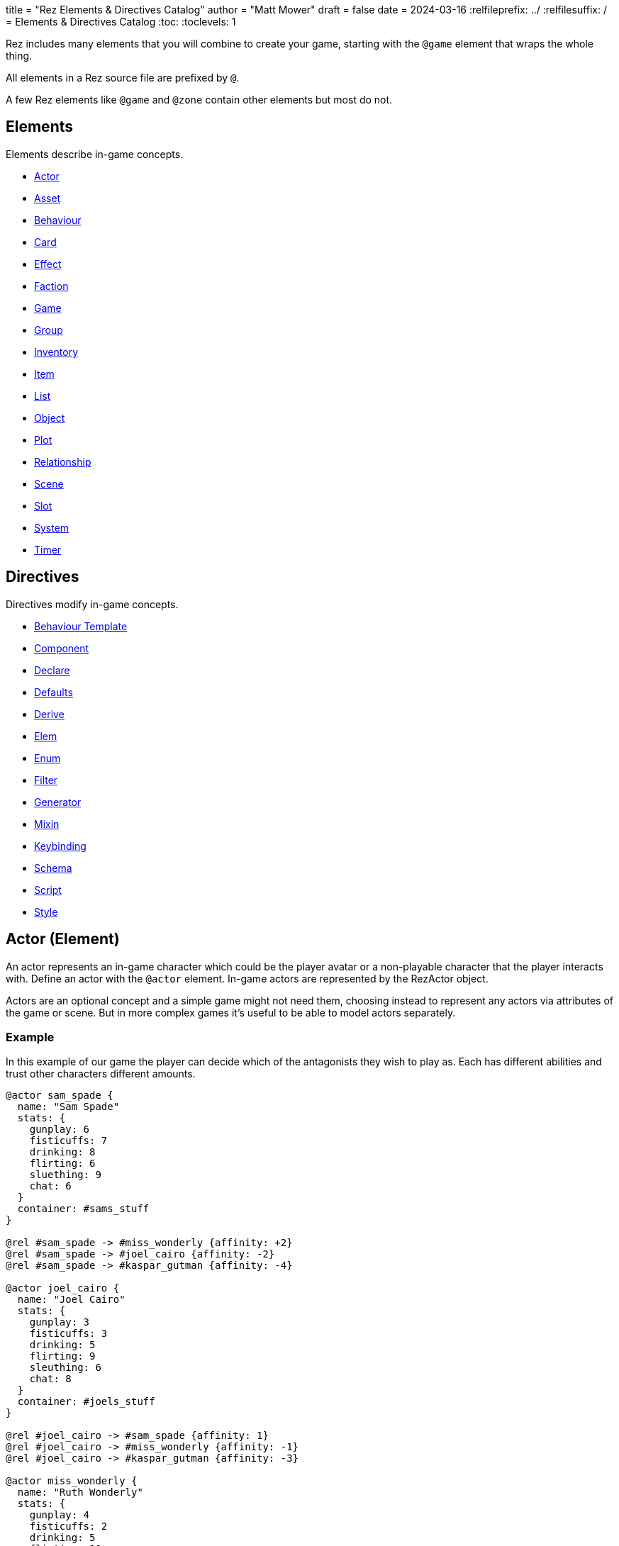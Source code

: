 +++
title = "Rez Elements & Directives Catalog"
author = "Matt Mower"
draft = false
date = 2024-03-16
+++
:relfileprefix: ../
:relfilesuffix: /
= Elements & Directives Catalog
:toc:
:toclevels: 1

Rez includes many elements that you will combine to create your game, starting
with the `@game` element that wraps the whole thing.

All elements in a Rez source file are prefixed by `@`.

A few Rez elements like `@game` and `@zone` contain other elements but most do
not.

== Elements

Elements describe in-game concepts.

* <<Actor (Element), Actor>>
* <<Asset (Element), Asset>>
* <<Behaviour (Element), Behaviour>>
* <<Card (Element), Card>>
* <<Effect (Element), Effect>>
* <<Faction (Element), Faction>>
* <<Game (Element), Game>>
* <<Group (Element), Group>>
* <<Inventory (Element), Inventory>>
* <<Item (Alias), Item>>
* <<List (Element), List>>
* <<Object (Element), Object>>
* <<Plot (Element), Plot>>
* <<Relationship (Element), Relationship>>
* <<Scene (Element), Scene>>
* <<Slot (Element), Slot>>
* <<System (Element), System>>
* <<Timer (Element), Timer>>

== Directives

Directives modify in-game concepts.

* <<Behaviour Template (Directive), Behaviour Template>>
* <<Component (Directive), Component>>
* <<Declare (Directive), Declare>>
* <<Defaults (Directive), Defaults>>
* <<Derive (Directive), Derive>>
* <<Elem (Directive), Elem>>
* <<Enum (Directive), Enum>>
* <<Filter (Directive), Filter>>
* <<Generator (Directive), Generator>>
* <<Mixin (Directive), Mixin>>
* <<Keybinding (Directive), Keybinding>>
* <<Schema (Directive), Schema>>
* <<Script (Directive), Script>>
* <<Style (Directive), Style>>

== Actor (Element)

An actor represents an in-game character which could be the player avatar or a non-playable character that the player interacts with. Define an actor with the `@actor` element. In-game actors are represented by the RezActor object.

Actors are an optional concept and a simple game might not need them, choosing instead to represent any actors via attributes of the game or scene. But in more complex games it's useful to be able to model actors separately.

=== Example

In this example of our game the player can decide which of the antagonists they wish to play as. Each has different abilities and trust other characters different amounts.

....
@actor sam_spade {
  name: "Sam Spade"
  stats: {
    gunplay: 6
    fisticuffs: 7
    drinking: 8
    flirting: 6
    sluething: 9
    chat: 6
  }
  container: #sams_stuff
}

@rel #sam_spade -> #miss_wonderly {affinity: +2}
@rel #sam_spade -> #joel_cairo {affinity: -2}
@rel #sam_spade -> #kaspar_gutman {affinity: -4}

@actor joel_cairo {
  name: "Joel Cairo"
  stats: {
    gunplay: 3
    fisticuffs: 3
    drinking: 5
    flirting: 9
    sleuthing: 6
    chat: 8
  }
  container: #joels_stuff
}

@rel #joel_cairo -> #sam_spade {affinity: 1}
@rel #joel_cairo -> #miss_wonderly {affinity: -1}
@rel #joel_cairo -> #kaspar_gutman {affinity: -3}

@actor miss_wonderly {
  name: "Ruth Wonderly"
  stats: {
    gunplay: 4
    fisticuffs: 2
    drinking: 5
    flirting: 10
    sleuthing: 4
    chat: 9
  }
  container: #ruths_stuff
}

@rel #miss_wonderly -> #sam_spade {affinity: 4}
@rel #miss_wonderly -> #joel_cairo {affinity: 1}
@rel #miss_wonderly -> #kaspar_gutman {affinity: -2}

@actor kaspar_gutman {
  name: "Kaspar Gutman"
  stats: {
    gunplay: 1,
    fisticuffs: 3,
    drinking: 9,
    flirting: 2,
    sleuthing: 7,
    chat: 9
  }
  container: #kaspar_stuff
}

@rel #kaspar_gutman -> #sam_spade {affinity: 2}
@rel #kaspar_gutman -> #miss_wonderly {affinity: -2}
@rel #kaspar_gutman -> #joel_cairo {affinity: 1}
....

By using a set of `@actor`s we can keep things separate and easier to understand and use the built-in `@rel` directive to create relationships between the actors.

=== Required Attributes
=== Optional Attributes
[cols="2,1,4"]
|===
|`tags`
|Set
|a set of keyword tags

|`container`
|Element Ref
|id of the inventory that represents items carried by this actor
|===

=== Event Handlers

==== on_accept_item

....
on_accept_item(actor, event) => {...}
....

The `event` argument is a map in the form:

....
{
  decision: <decision_obj>,
  inventory_id: <id>,
  slot_id: <id>,
  item_id: <id>
}
....

This is a script that can be called to check whether an item can be placed into an inventory slot of a container that they are owner of (See also: inventory#owner)

....
on_accept_item: (actor, event) => {
  event.decision.no(actor.name + " doesn't want to be burdened by worldly
  goods.");
}
....

==== on_init

....
on_init: (actor, event = {}) => {...}
....

This script will be called during game initialization and before the game has
started.

==== on_enter

....
on_enter: (actor, event) => {...}
....

The `event` argument is a map

....
{
  location_id: <id>
}
....

This callback will be received when the actor is moved to a new location and is
passed the id of the location to which the actor has moved.

==== on_leave

....
on_leave: (actor, event) => {...}
....

The `event` argument is a map

....
{
  location_id: <id>
}
....

This callback will be received when the actor has left a location and is passed the id of the location which has been vacated.

==== on_turn

....
on_turn: (actor, event = {}) => {...}
....

If the game turn mechanism is being used this callback will be received on each game turn. This is intended for simple cases and if you need to coordinate behaviours across multiple elements it may be better to use a system instead.

== Asset (Element)

An `@asset` element refers to a file on disk, typically an image, audio, or video file, that will be presented in game.

Rez automatically copies asset files into the game distribution folder when the game is compiled and manages pathing so that assets can be referred to in game without worrying about filenames and paths.

Assets can be collected into groups (using <<Group, `@group`>>) dynamically choose from among related assets.

=== Example

....
@asset hat_01 {
  file_name: "hat_01.png"
  tags: #{:hat}
}
....

This defines an asset that will be copied into the game when built and which can be referred to in-game by it's id.

Rez will ensure that all assets are available during compilation.

Assets are the key to using asset groups that can be used for showing different but randomised media.

=== Required Attributes
[cols="2,1,4"]
|===
|`file_name`
|String
|name of the asset file in the assets folder
|===

=== Optional Attributes
=== Event Handlers

==== on_init

....
on_init: (asset, event = {}) => {...}
....

This script will be called during game initialization and before the game has started.

== Behaviour (Element)

Behaviours are elements that describe components of a behaviour tree. There are four types of behaviour:

* condition — these test some property of the game world
* action — these modify the game world
* composite — these act on a group of 'child' behaviours
* decorators — these modify other behaviours

While the difference between conditions and actions are fairly intuitive, the difference between composites and decorators is more subtle. Composites are about coordinating between a series of other behaviours, while a decorator typically modifies the results of another behaviour.

For example the `$sequence` core behaviour executes its children in turn and succeeds or fails based on them, while the `$invert` core behaviour turns its childs succees into failure (or vice verca).

When a behaviour is executed it either succeeds or fails.

As we have seen from the examples above, a composite behaviour usually succeeds or fails based on the success or failure of its children. A decorator typically modifies the success or failure of another behaviour. Conditional behaviours succeed or fail based on a test and action behaviours succeed based on whether their implied action is successful.

From these four simple concepts some very powerful behaviours can be built.

Rez defines a number of 'core' behaviours. By convention these have `$` prefix to their id to separate them from author written behaviours. The core behaviours are mostly composites and decorators that are intended to be building blocks for author written behaviours.

The core of a behaviour element is its `execute:` script attribute. This is intended to implement the functionality of the behaviour and return a value whether it succeeds or fails.

Each behaviour can, optionally, receive options and, again optionally, a list of child behaviours. Conditions and actions are not expected to have children while composites and decorators don't make sense without at least one child.

When a behaviour tree is run it gets passed an empty object `{}` as "working memory" to allow different behaviours to communicate state required to run the tree. As a new working memory is used each time the tree is run, any persistent state changes should be in the world model.

Let's look at an example. We want a condition that tests whether a given actor is in a certain location. Here's how we could implement it.

=== Example

....
@behaviour actor_in {
  options: [:actor :location]

  execute: (behaviour, wmem) => {
    const actor_id = behaviour.option("actor");
    const actor = $(actor_id);
    const location_id = behaviour.option("location");
    if(actor.location == location_id) {
      return {success: true, wmem: wmem};
    } else {
      return {success: false, error: "Actor is not in location", wmem: wmem};
    }
  }
}
....

Here we define the `actor_in` condition behaviour that tests whether a specified actors is in a specifed location. We might use it like this:

In this example we have defined a condition behaviour to test whether a specified actor is in a given location. This could be used in a sequence to ensure that an action only gets performed if in the correct location.

....
^[$sequence
  [actor_in actor=sam_spade location=sams_office]
  ...
]
....

The rest of the behaviours in this sequence will only be run if Sam is in his office, otherwise the sequence will fail.

=== Required Attributes
[cols="2,1,4"]
|===
|`options`
|List
|keywords describing the options that this behaviour uses. If there are no options use the empty list `[]`

|`execute`
|Script
|script that takes two parameters `behaviour` (a reference to the `RezBehaviour` itself) and `wmem` which is a reference to a map of "working memory" that can be used to record behaviour state or pass state between behaviours. The return value must either be a map that is either `{success: true, wmem: wmem}` or `{success: false, error: "Message", wmem: wmem}`.
|===

=== Optional Attributes

== Behaviour Template (Directive)

A behaviour template is a composable element of behaviour. When writing behaviour trees you may find yourself wanting to use some behaviours over and over but not want to copy a whole tree. That's where behaviour templates come in. With a template you can include just the parts of behaviour you need.

=== Syntax

The syntax for a behaviour template look like:

....
@behaviour_template <template_id> ^[...]
....

Behaviour template id's are separate to element id's and can overlap without conflict.

=== Usage

Let's look at an example. Here is an actor with some behaviours:

....
@actor sam_spade {
  behaviours: ^[$select [$sequence [actor_in location_type=:bar] [actor_is state=:thirsty] [actor_says msg="Give me a whisky."]]
                        [..more behaviours..]]
}
....

Maybe it's not just Sam that you want to be able to order liquor at the bar. But you don't want to copy Sam's entire `behaviours:` attribute as it contains some behaviours that are unique to Sam. We can move this specific behaviour into a template and share it among multiple actors (or any other behaviour supporting object in your game):

....
@behaviour_template order_whisky ^[$sequence [actor_in location_type=:bar] [actor_is state=:thirsty] [actor_says msg="Give me a whisky."]]

@actor sam_spade {
  behaviours: ^[$select &order_whisky
                        [..behaviours unique to Sam..]]
}

@actor joel_cairo {
  behaviours: ^[$select &order_whisky
                        [..behaviours unique to Joel..]]
}
....

Now both Sam and Joel can make use of the behaviour.

Templates can also include other templates allowing for clean composition of many complex behaviours.

== Card (Element)

Cards are the basic unit of content & interaction in a Rez game. Cards are "played" into a scene to present what is happening to the user and offer them choices about what to do next. In this they serve a similar role to Twine passages.

The `content` attribute is key as it defines the template that is rendered each time the card is played. Optionally a card may also define `flipped_content` which is what is displayed in a scene using a stack layout after the card has been used (i.e. the player has followed a link from that card).

Cards can be part of the main interface but can also be used as blocks in other cards. For example a card could be defined to represent a sidebar and included into scene layout.

Internally the `content` and `flipped_content` attributes of the card are converted into template expressions (a kind of Javascript function) so that they render quickly.

=== Example

....
@card intro_part_1 {
  content: ```
  You are in a mazy of twisty passages all alike.
  [[Go forward|intro_part_2]]
  ```
}

@card intro_part_2 {
  content: ```
  You get the idea!
  [[Go backward|intro_part_1]]
  ```
}
....

=== Required Attributes
[cols="2,1,4"]
|===
|`content`
|Template
|primary content to be displayed when this card is played into a scene
|===

=== Optional Attributes
[cols="2,1,4"]
|===
|`flipped_content`
|Template
|content that is presented after the card is used in a stack layout

|`blocks`
|List
|List of element-ids of the cards that can be referenced in the `content` or `flipped_content` templates, e.g. `[#sidebar]` is available as `${sidebar}`

|`bindings`
|Table
|keys to bindings which can either be game object ids or functions returning a value. E.g. `bindings: {player: #player}` allows `${player.name}`

|`css_class`
|String
|custom CSS classes to apply, "information is-primary"
|===

=== Event Handlers

==== on_init

....
on_init: (card, event = {}) => {...}
....

This script will be called during game initialization and before the game has started.

==== on_enter

....
on_enter: (card, event = {}) => {...}
....

==== on_render

....
on_render: (card, event = {}) => {...}
....

==== on_ready

....
on_ready: (card, event = {}) => {...}
....

==== on_leave

....
on_leave: (card, event = {}) => {...}
....

=== Notes

Card content is written in Markdown and converted to HTML. It's somewhat similar to a Twine passage and some of the basic syntax, e.g. `[[Go forward|intro_part_2]]` translate across to Rez.

However there are a number of additional syntaxes. For example it's possible to hijack this mechanism using a script:

....
@card intro_part_1 {
  content: ```
  You are in a mazy of twisty passages all alike.
  [[Go forward]]
  ```
  on_go_forward: (game, evt) => {return Scene.load_card(game, "intro_part_2");}
}
....

Here we define an event handler which will respond to the link being clicked. By default Rez will automatically convert a link such as "Go forward" into the equivalent "go_forward" by downcasing and replacing whitespace with a single `_` character.

Rez also has support for more dynamic types of links:

....
@card intro_part_1 {
  content: ```
  You are in a mazy of twist passages all alike.
  [[Go forward|go_forward]]
  ```
  go_forward: (game, evt) => {evt.choice.show("Go forward);}
  on_go_forward: (game, evt) => {return Scene.load_card(game, "intro_part_2")}
}
....

When a card link is written in this format, Rez will look inside the card for an attribute with the same name and a function value. It will call the function which can determine whether the link should be shown or hidden and, if it is shown whether it should be enabled or disabled. whether it is enabled or disabled.

However there is support for other kinds of actions and dynamic links. See the xref:cookbook.adoc[COOKBOOK] for more information.

== Component (Directive)

A `@component` directive is used to specify an HTML component used in templates.

For example we may have specified a button like this:

....
<button class="button is-small" data-event="reload">…</button>
....

There's nothing wrong with this but the details are obscured by the attribute syntax, what if we could write:

....
<.event_button event="reload">…</.event_button>
....

The `.` prefix in `<.event_button>` indicates that this tag is implemented as a user component.

Let's write this component:

....
@component event_button (bindings, assigns, content) => {
  return `<button class="button is-small" data-event="${assigns["event"]}">${content}</button>`;
}
....

Container components like `<.event_button>` have their contents available in the `content` argument, attribute values in `assigns`, and all bindings available at the component site in `bindings`. Self contained components have no content specified.

== Declare (Directive)

A `@declare` directive is a shorthand for defining an `@object` element without
attributes. Typically you use this for declaring an object to be the target of
relationships but which does not, itself, need to be defined in terms of a set
of attributes.

=== Example

In this example we are specifying that the player hates the dark (affinity -5)
but we don't need "the dark" to be more than a placeholder to be the target of
the relationship

....
@declare the_dark
@rel #player -> #the_dark {
  affinity: -5
}
....

== Defaults (Directive)

A `@defaults` directive is a way to setup default attributes for a type of element or alias.

The syntax is simple:

....
@defaults <element_or_alias> {
  attribute: value
  attribute: value
}
....

=== Example

....
@defaults card {
  hub: false
}
....

From this point in the source file all `@card` elements will pick up a `hub: false` attribute without you having to set it.

Note that you can later change issue a new default for `@card` and any `@card` elements defined from that point will inherit the new default instead.

It is possible to set defaults for an `@alias` that will only be set for elements that use the alias. So this is legal:

....
@defaults card {
  is_storylet: false
}

@defaults storylet {
  is_storylet: true
  storylets: function() {
    return [];
  }
}

@alias storylet = card
....

Now a card defined using the `@storylet` alias will has `is_storylet: true` and the default implementation of the `storylets:` attribute while regular cards get `is_storylet: false` and have no `storylets:` attribute.

See `stdlib.rez` for modifiable system defaults.

== Derive (Directive)

The `@derive` directive is used to form keywords into hierarchies of types for items, effects, and so on.

Let's take an example of where this might be useful: inventories.

We setup a hierarchy as follows:

....
@derive :weapon :item
@derive :sword :weapon
@derive :mace :weapon
@derive :potion :item
....

The result is that an item with `type: :sword`, `type: :mace`, or `type: :potion` can be placed into a slot that `accepts: :item`. It's not required to list all the different types of items that are legal in that slot. Equally our sword can be placed into a slot that `accepts: :sword` but an item `type: :mace` cannot, nor can an item `type: :potion`.

An item hierarchy can be as simple of complex as you need. At run-time all of the item type information is converted into tags. For example an item with `type: :sword` would have tags as if we had written `tags: #{:sword :weapon :item}`.

== Effect (Element)

Effects are modifiers to aspects of the game that can be applied and removed dynamically as the game progresses.

For example an item, when worn, might convey a bonus to the actor wearing it. In this case the effect, attached to the item, is applied when the item is worn and removed when the item is removed.

Effect support is limited in v0.8. Effect scripts will be called and its up to the caller to ensure these work. In particular there is no support yet for effects that, for example, wear off over time.

=== Example

....
@effect drunk {
  name: "Drunk"
  description: "you're drunk, it's so much harder to concentrate"
  on_apply: (evt) => {
    const actor = $(evt.actor_id);
    // Add drunkness effects
  }
  on_remove: (evt) => {
    const actor = $(evt.actor_id);
    // Remove drunkness effects
  }
}
....

=== Required Attributes
=== Optional Attributes
=== Event Handlers
==== on_init

: `(effect, event = {}) => {...}`

This script will be called during game initialization and before the game has
started.

==== on_apply

: `(effect, event = {}) => {...}`

==== on_remove

: `(effect, event = {}) => {...}`

==== on_turn

: `(effect, event = {}) => {...}`

If the game turn mechanism is being used this callback will be received on each
game turn. This allows an effect to, for example, grow or decline over time.

== Elem (Directive)

The `@elem` directive allows the author to create a specialised alias for a particular kind of element, using a convenient and meaningful name.

For example, it may be desirable to be able use `@sword` and `@watch` instead of `@item` and customise those items using `@defaults`. We can apply `@defaults` to custom elements.

=== Example

In our Maltese Parrot game hats are a big deal and a range of hat items will be needed and will include a range of hat-specific attributes but we don't want to repeat ourselves. Using `@elem` we can create an alias that specifies that a hat is an item and how hats are, generally, configured. Then our hat definition just needs to supply what's different about _that_ hat.

Here's an example:

....
@elem hat = item

@defaults hat {
  type: :hat
  wearable: true
  usable: false
  bogie_would_approve: false
}

@hat wool_fedora {
  material: :wool
  colour: :black
  description: "A Messer black wool fedora hat"
  bogie_would_approve: true
}
....

Is equivalent to:

....
@item wool_fedora {
  type: :hat
  wearable: true
  usable: false
  material: :wool
  colour: :black
  description: "A Messer black wool fedora hat"
  bogie_would_approve: true
}
....

Attributes defined in `#wool_fedora` override their defaults from `@hat` or `@item` so that `bogie_would_approve:` is `true`.

Where appropriate you can layer one `@elem` upon another to any depth. So the following is legal:

....
@elem woollen_hat = hat

@defaults woollen_hat {
  material: :wool
}
....

Ultimately all `@elem` definitions resolve to one of the built-in elements such as `@actor` or `@item` and at runtime become one of the Rez objects.

== Faction (Element)

Factions represent in-game groups with their own agenda, reputation, and views
of others. Define a faction using a `@faction` element.

=== Example

....
@faction police {
  ...
}

@faction gutman {
  ...
}

@faction player {
  ...
}
....

=== Required Attributes
=== Optional Attributes
=== Event Handlers
==== on_init

: `(faction, event = {}) => {...}`

This script will be called during game initialization and before the game has
started.

== Enum (Directive)

An `@enum` directive defines a set of legal values for an attribute. The syntax is:

....
@enum <attr-name> [:value1 :value2 :value3]
....

Here's an example:

....
@enum color [:red :green :blue]

@object {
  color: :orange
}
....

This would cause a compilation error because the `color` attribute does not use one of the legally defined values.

....
'color' attribute value 'orange' is not legal enum value ('red', 'green', 'blue')
....

Notes:

* an enum applies over **all** uses of that named attribute, you can't use `color: [255, 0, 255]` in another element.
* an enum only applies to attributes using keyword values, `@enum size [1.0 2.0 3.0]` is not a legal enum.

== Filter (Directive)

A `@filter` directive defines a filter function that can be used in a subsitution Template Expression. A filter has a name which is how you refer to it in a template expression, e.g. `capitalize` and an impl function that takes a variable number of parameters (but at least one).

=== Example

Let's say we wanted to be able to output a numeric attribute replacing any value over 4 with "a suffusion of yellow". Here's a filter that would do that:

....
@filter SUFFUSION_OF_YELLOW_FILTER {
  name: "soyf"
  impl: (n) => {
    if(n < 4) {
      return ""+n;
    } else {
      return "a suffusion of yellow";
    }
  }
}
....

and the expression would be

....
${number_value | soyf}
....

As of v0.11.0 the Rez stdlib defines a number of filters and you can see how they are implemented by reading the `stdlib.rez`.

See also the filter_catalog.

== Game (Element)

The game element is the top-level specification of the game and its metadata. It also defines the scene entry point of the game.

The `@game` element has an implicit ID of `game`.

=== Example

....
@game {
  name: "The Maltese Parrot"
  author_name: "Dachshund Hamlet"
  IFID: "D2050DE2-97A2-1ED1-4CCA-AF9D3B0DD883"
  created: "2022-08-31 22:13:43.830755Z"
  version: 10
  layout: ```${content}```
  initial_scene_id: #sam_and_wonderly_meet
}
....

=== Required Attributes
[cols="2,1,4"]
|===
|`name`
|String
|name of the game

|`initial_scene_id`
|Element Ref
|id of the scene the game begins with

|`IFID`
|String
|ID of the game in the IFID database (an ID will automatically be generated when the game is created, it's up to you whether you register it or not)
|===
=== Optional Attributes
=== Event Handlers
==== on_init

....
on_init: `(game, event = {}) => {...}`
....

This script will be called during game initialization and before the game has
started.

==== on_start

: `(game, event = {}) => {...}`

The `on_start` event is triggered right after the Rez framework has initialized
itself and before the first scene or card gets rendered. It's an opportunity
to customise game setup.

==== on_scene_change

: `(game, event) => {...}`

    event = {
      scene_id: <id>
    }

The `on_scene_change` script is called whenever a new scene gets started.

The callback happens between the `on_finish` and `on_start` scripts of the
scenes that are ending and beginning respectively.

==== on_card_change

: `(game, event = {}) => {...}`

The `on_card_change` script is called whenever a new card is played into the
current scene.

The callback happens between the `on_leave` and `on_enter` scripts of the card
that is being played.

== Group (Element)

A group specifies a collection of assets that can be selected from. Groups can be static by defining the id of member assets, or dynamic by specifying a set of tags. In the latter case the group will collect together all assets with any of the specified tags.

A group can be used to select an image at random, or cycle through the collection one-by-one.

=== Example

=== Required Attributes
[cols="2,1,4"]
|===
|`type`
|Keyword
|One of `:image`, `:audio`, `:video` which specifies the type of assets the group should contain
|`include_tags`
|Set
|Set of tags that appear on assets that should be included in the group
|`exclude_tags`
|Set
|Set of tags that appear on assets that should be excluded from the group
|===

=== Optional Attributes

=== Event Handlers

==== on_init

....
on_init: (group, event = {}) => {...}
....

This script will be called during game initialization and before the game has
started.

== Inventory (Element)

The `@inventory` element creates a container that can hold `@item`s through the use of `@slot`s. Rez inventories are deliberately flexible to handle a range of use cases for example working memory (where items are thoughts) or spell books (where items are spells).

Rez has a fairly flexible inventory system that is based around 'slots' that define how items can be held. This allows an inventory to hold different kinds of items: you could have an inventory for items as well as an inventory for spells (spell book).

Inventory slots are matched against items to determine whether it's possible to put an item in a slot.

Inventories are defined using the `@inventory` tag.

Inventories have a category which determines the kind of items that can be added to their slots. For example "spell" could represent a spell book, while "equipment" could represent the players inventory.

=== Example

....
@inventory player_inventory {
  slots: #{#hat_slot #jacket_slot #trousers_slot #shoes_slot #holster_slot}
}
....

=== Required Attributes
[cols="2,1,4"]
|===
|`slots`
|Set
|Set of element ids of `@slot`s that are included in this inventory
|===
=== Optional Attributes
=== Event Handlers

==== on_init

on_init: (inventory, event = {}) => {...}

This script will be called during game initialization and before the game has started.

==== on_insert

on_insert: (inventory, event) => {...}

event = {
  slot_id: <id>,
  item_id: <id>
}

This script will be called when an item has been added to the specified slot of this inventory.

==== on_remove

on_remove: (inventory, event) => {...}

  event = {
    slot_id: <id>,
    item_id: <id>
  }

This script will be called after an item has been removed from the specified slot of this inventory.

== Item (Alias)

Prior to v1.8 `@item` was a built-in element however as of v1.8 it is an alias defined using `@elem` to the `@card` element. This means all items are cards and can be rendered as part of a scene (consequently they also require the `content:` attribute).

The `@item` element defines a conceptual item the player the player (or potentially an NPC) can acquire and add to an inventory. Items don't have to represent physical objects but anything a player has for example a spell could be an item or even a memory.

Items are required to have a `type` keyword-attribute that connects them to compatible slots in inventories. That might include a shop, a wardobe, and a players backpack inventories.

However the Item/Inventory system is quite flexible so we can also think about spells as Items with the Inventory being a spell-book, or knowledge as Items with an Inventory being memory.

Items may be usable in which case they may have a limit to the number of times they can be used.

Some items can grant effects, either when the item is acquired, put into a specific slot (e.g. equipped), or when it is used.

The can_equip/on_equip scripts are used to decide whether the player can put an item in a given inventory & slot, and to process what happens when doing so.

For example equipping a magic ring might confer an effect on the player. But first it may be necessary to check that the player doesn't already have a magic ring equipped.

A potion on the other hand confers no effect until it is used and might have only one use after which is presumed to be consumed.

=== Example

....
@item black_fedora {
  type: :hat
  description: "black fedora"
  wearable: true
  description: "A Messer wool fedora hat. Classy."
}
....

Note that this example throws up a design issue to be aware of: tags and boolean attributes are equivalent. For example `wearable: true` can also be represented by presence or absence of a tag `wearable`. In the case of `Item` elements its further possible to use the type system:

....
@derive :wearable :item
@derive :hat :wearable
....

In this case an `Item` with `type: :hat` will automatically be tagged as `:wearable` and `:item`.

=== Required attributes
[cols="2,1,4"]
|===
|`type`
|Keyword
|a keyword representing the type of the item, e.g. `:hat` that has optionally been `@derived`'d

|`name`
|String
|the name of the item
|===

=== Optional attributes
[cols="2,1,4"]
|===
|`description`
|String\|Heredoc\|Template
|player description of the item

|`size`
|Number
|where inventories should manage size, defaults to `1`

|`usable`
|Boolean
|if the item can be used, defaults to `false`

|`uses`
|Number
|if `usable` is true, number of uses, assumed >= 0

|`container`
|Element Ref
|Container this item begins the game inside

|`on_equip`
|Script
|

|`can_equip`
|Script
|

|`on_use`
|Script
|

|`can_use`
|Script
|
|===

=== Event Handlers

==== on_init

: `(item, event = {}) => {...}`

This script will be called during game initialization and before the game has
started.

== Keybinding (Directive)

Use the `@keybinding` directive to generate custom events from the user pressing a specific key, optionally with modifiers.

The syntax is:

(modifiers)? + keyName

=== Example

....
@keybinding ctrl+shift+C :show_character_sheet
....

=== Notes

Available modifiers are:

* shift
* ctrl
* meta (the Command key on Mac computers)
* alt (the Option key on Mac computers)

Modifiers are optional. Where the shift modifier is used the keyName should be in upper case.

KeyNames follow the https://developer.mozilla.org/en-US/docs/Web/API/UI_Events/Keyboard_event_key_values[Javascript KeyboardEvent rules].

Event processing follows the usual custom event processing rules (card -> scene -> game) allowing for processing events in different places.

== List (Element)

A list is a named collection of values that can be used by other in-game elements, for example lists of names, locations, actors, and so on. Lists are defined using the `@list` element.

The run-time API supports selecting randomly from lists including with & without replacement.

=== Example

....
@list antagnoists {
  content: [#sam_spade #miss_wonderly #kaspar_gutman #joel_cairo]
}

@list lines {
  content: [
    "I distrust a man that says when. If he's got to be careful not to drink to much it's because he's not to be trusted when he does."
    "The cheaper the crook, the gaudier the patter."
    "I couldn't be fonder of you if you were my own son. But, well, if you lose a son, its possible to get another. There's only one Maltese Falcon."
    "What do you want me to do, learn to stutter?"
  ]
}
....

=== Required Attributes

=== Optional Attributes

=== Event Handlers

==== on_init

: `(list, event = {}) => {...}`

This script will be called during game initialization and before the game has started.

== Mixin (Directive)

A `@mixin` defines attributes that can be included into an object at runtime. This differs from `@defaults` which are applied to an element at compile time and become attributes of that object. Essentially each object gets a copy of their defaults. By contrast using a mixin there is only one copy which is shared by all instances using it.

....
@mixin named {
  name: ^p{return `${this.given_name} ${this.family_name}`}
}
....

Now that `@elem` supports arbitrary nesting it is possible that `@mixin` is not required.

== Object (Element)

An `@object` element describes an author-driven concept. Isn't everything in Rez an object of some kind? Yes, but elements like `@author`, `@item`, and `@plot` have built-in meaning and functionality. By contrast `@object` is a blank canvas that an author can use for anything they think of.

=== Example

Imagine we are building a role-playing game and we want to introduce the notion skills and perks. Rez does not provide either of these concepts out of the box but we can use the `@object` element to make them ourselves.

....
@object skill {
  $template: true
  description: "Something an actor has acquired the ability to do"
  min: 0
  max: 5
  cur: 0
}

@alias skill = object<skill>

@object perk {
  $template: true
  cost: 1
}

@alias perk = object<perk>

@perk gun_license {
  description: "Without this cops might pick you up for flashing your lead pumper."
}

@perk dont_go_down_easy {
  description: "Takes more than a bullet to put you down."
}

@perk beguile {
  description: "One look into your eyes and they're putty in your hands."
  cost: 2
}

@skill puzzling {
  description: "Figuring out how the clues fit together."
  ...
}

@skill gunplay {
  description: "Shooting straight, esp. when it matters."
  ...
}

@skill drinking {
  description: "Hold your liquour, yes sir!"
  ...
}

@skill fisticuffs {
  description: "Marquis of Queensbury be damned, hit 'em where it hurts."
  ...
}

@skill intimidate {
  description: "You don't actually **need** to shoot 'em."
  ...
}

@skill evade {
  description: "Never end up in the wrong place at the wrong time."
  ...
}

@skill fast_talk {
  description: "They'll think it was you doing a favour for them!"
  ...
}

@skill scheming {
  description: "They'll never see it coming."
  ...
}
....

In a real-game we'd expect to see more definition of what skills & perks do but at least we can talk about them meaningfully even though Rez knows nothing about them. As a consequence Rez cannot validate them or their attributes.

Extra care should be taken here that they are well-formed.

== Plot (Element)

=== Example

=== Required Attributes

[cols="2,1,4"]
|===
|`priority`
|Number
|from 1 to 100, higher priorities break plot deadlocks
|===

=== Optional Attributes

=== Event Handlers

==== on_init

: `(plot, event = {}) => {...}`

This script will be called during game initialization and before the game has
started.

== Relationship (Element)

The `@rel` directive describes the relationship between two game elements called the `source` (the element which has the relationship) and the `target` (the element the source has relationship with).

A relationship is unidirectional from source to target. Where applicable use a second `@rel` to describe the relationship in the opposite direction.

A relationship can be specified between any two elements with an id. The most obvious example being between one actor and another, but you could equally define relationships between actors and factions, factions and factions, or — if it makes sense in your game — factions and items (the holy grail anyone?).

=== Example

The `@rel` element does not follow the usual element syntax. Instead it looks like this:

....
@rel source_id -> target_id {
  <attributes>
}

@rel #player -> #gutman_faction {
  affinity: -1.0
}
....

A relationship element isn't assigned an id but automatically derives its id from the source and target id, in the example above the id would be `rel_player_gutman_faction`.

The syntax uses the `->` symbol to help understand the unidirectionality of a relationship as being from a source element upon a target element.

The `getRelationship(source, target)` API on the `RezGame` object is a short-
hand for doing this lookup manually.

We can use `@rel` to define all kinds of relationships:

....
%% the Gutman faction loves the Falcon
@declare falcon
@rel #gutman_faction -> #falcon {
  affinity: 1.0
}

%% the player hates brocolli
@declare brocolli
@rel #player -> #brocolli {
  affinity: -1.0
}
....

In these examples we have used an `affinity:` attribute (range: -1.0 to +1.0) to define the strength of the relationship but you can use any attributes you like. The following would be equally valid:

....
@rel #player -> #miss_wannalee {
  love: 65
  suspicion: 25
}
....

An alternative approach is to use tags:

....
@rel #player -> #miss_wannalee {
  tags: #{:lover :suspicious}
}
....

=== Required Attributes
=== Optional Attributes
=== Event Handlers

==== on_init

    on_init: (relationship, event) => {...}

    event = {}

==== on_change_affinity

== Scene (Element)

A Game in Rez is authored in terms of `@scene`s and `@card`s. Each `@card` represents some content that is presented to the player. By contrast the `@scene` represent the structure and intelligence about which `@card`s to represent and how to respond to player input.

If you are familiar with Twine then a `@card` is roughly equivalent to a Twine passage. A Twine game is one long stream of passages woven together. Rez differs from Twine in that it uses the `@scene` to organise how the player interacts with the game and which/how the content is presented.

For example you might use different scenes for moving around the map, examining items, interacting with NPCs, buying from shops, and so on. You don't have to, you could implement the game in a single scene, but the different layout and event handling possibilities make it easier.

A `@scene` requires an `initial_card: #card_ref` attribute that identifies the card that will be rendered when the scene begins. Additionally it requires a `layout:` attribute that specifies the surrounding markup.

Within the layout using the `${content}` template expression to specify where scene content is inserted.

A `@scene` requires a `layout_mode:` attribute which must be either `:single` or `:stack`. In the `:single` layout mode only a single `@card` is ever displayed. While in `:stack` mode each new `@card` is layed out after the previous one.

Lastly a `@scene` may optionally have a `blocks: [#card_id_1 #card_id_2 ...]` attribute. Each referenced `@card` will be rendered and it's content can be inserted into the layout using `${card_id_1}`, `${card_id_2}`, etc.

=== Example
....
@scene introduction {
  title: "Introduction"
  initial_card: #intro_part_1
  blocks: [#sidebar_1 #sidebar_2]
  layout_mode: :single
  layout: """
    <div class="sidebar">
      {{{sidebar_1}}}
      {{{sidebar_2}}}
    </div>
    <div>
      {{{content}}}
    </div>
  """
  on_new_card: (game, evt) => {...}
}
....

=== Required Attributes
[cols="2,1,4"]
|===
|`title`
|String
|what you present to the user to tell them what scene they are in

|`initial_card_id`
|Element Ref
|id of the `@card` that is played when the scene begins

|`layout_mode`
|Keyword
|One of `:single` for one-card-at-a-time and `:stack` for multi-card scenes

|`layout`
|Template
|template containing the scene content in which cards are embedded
|===

=== Optional Attributes
[cols="2,1,4"]
|===
|`bindings`
|Table
|See <<Card>>

|`blocks`
|List
|See <<Card>>

|`layout_reverse`
|Boolean
|In reverse mode new cards are played at the top of the stack (default: false)

|`layout_separator`
|String
|Markup content to be inserted between cards when in stack mode (defaults: "")
|===

=== Event Handlers

Scenes support a range of events:

==== on_init

: `(scene, event = {}) => {...}`

The `on_init` script is called during game initialization and before the player has been able to take any actions. It will be passed an empty map of arguments.

==== on_start

: `(scene, event) => {...}`

    event = {
      card_id: <id>
    }

The `on_start` script is called when a new scene is started. It will receive a map containing the scene_id.

==== on_finish

: `(scene, event = {}) => {...}`

The `on_finish` script is called when a scene has eneded.

==== on_interrupt

: `(scene, event = {}) => {...}`

The `on_interrupt` script is called when a scene is being interrupted by an interlude.

==== on_resume

: `(scene, event = {}) => {...}`

The `on_resume` script is called when a scene is being resumed after an interlude.

==== on_render

: `(scene, event = {}) => {...}`

The `on_render` script is called every time the scene is being rendered.

==== on_start_card

: `(scene, event) => {...}`

    event = {
      card_id: <id>
    }

The `on_start_card` script is called when a new card is played into the scene. It will be passed a map containing the id of the card that has been played.

==== on_finish_card

: `(scene, event) => {...}`

    event = {
      card_id: <id>
    }

The `on_finish_card` script is called when when a card has 'finished' as a new card is being played into the scene. It will be passed the id of the card that is finished.

== Schema (Directive)

The `@schema` directive is used to specify validation rules for element attributes. Schemas provide compile-time validation to ensure your game elements are properly configured and catch errors early in development.

=== Syntax

....
@schema <element_type> {
  attribute_name: {validation_rules}
  attribute_name: {validation_rules}
}
....

=== Basic Validation Types

[cols="2,3,4"]
|===
|Rule |Type |Description

|`kind: :boolean`
|Boolean
|Validates boolean values (`true` or `false`)

|`kind: :number`
|Number
|Validates numeric values (integers or floats)

|`kind: :string`
|String
|Validates string values

|`kind: :keyword`
|Keyword
|Validates keyword values (e.g., `:example`)

|`kind: :list`
|List
|Validates list/array values

|`kind: :set`
|Set
|Validates set values

|`kind: :elem_ref`
|Element Reference
|Validates references to other elements (e.g., `#element_id`)

|`kind: :ref`
|General Reference
|Validates general references

|`kind: :function`
|Function
|Validates function/script attributes

|`kind: :source_template`
|Template
|Validates template content

|`kind: :btree`
|Behavior Tree
|Validates behavior tree structures
|===

=== Multiple Type Support

You can allow multiple types for an attribute:

....
@schema example {
  size: {kind: [:string :number]}
}
....

=== Collection Validation

For lists and sets, use `coll_kind` to specify the type of collection elements:

....
@schema example {
  tags: {kind: :set, coll_kind: :keyword}
  items: {kind: :list, coll_kind: :elem_ref, ref_elem: @item}
}
....

=== Reference Validation

Use `ref_elem` to specify which element types are valid for references:

....
@schema scene {
  initial_card_id: {kind: :elem_ref, ref_elem: @card, required: true}
}
....

=== Required Attributes

Mark attributes as required using `required: true`:

....
@schema game {
  name: {kind: :string, required: true}
  IFID: {kind: :string, required: true}
}
....

=== Constraint Validation

==== Numeric Constraints

....
@schema plot {
  priority: {kind: :number, min: 1, max: 100, required: true}
  stages: {kind: :number, min: 1, required: true}
}
....

==== String Constraints

....
@schema game {
  layout: {kind: :source_template, required: true, contains: "${content}"}
}
....

==== Enumerated Values

....
@schema scene {
  layout_mode: {kind: :keyword, in: [:single :stack]}
}

@schema group {
  type: {kind: :keyword, in: [:image :audio :video], required: true}
}
....

==== File Validation

....
@schema asset {
  file_path: {kind: :string, file_exists}
}
....

=== Mutually Exclusive Attributes (XOR)

Use `xor` to ensure only one of two attributes can be present:

....
@schema asset {
  folder_path: {kind: :string, xor: file_path}
  file_path: {kind: :string, xor: folder_path, file_exists}
}
....

=== Dependent Attributes (AND)

Use `and` to require attributes to be used together:

....
@schema asset {
  width: {kind: [:string :number], and: height}
  height: {kind: [:string :number], and: width}
}
....

=== Alternative Requirements (OR)

Use `or` to specify that at least one of multiple attributes must be present:

....
@schema system {
  before_event: {kind: :function, param_count: 3, or: after_event}
  after_event: {kind: :function, param_count: 3, or: before_event}
}
....

=== Function Parameter Validation

For function attributes, specify expected parameters:

....
@schema actor {
  on_accept_item: {kind: :function, params: [actor event]}
  on_enter: {kind: :function, params: [actor event]}
}
....

Or specify parameter count:

....
@schema system {
  before_event: {kind: :function, param_count: 3}
}
....

=== Template Control

Prevent elements from being used as templates:

....
@schema game {
  $template: {allowed: false}
}

@schema timer {
  $template: {allowed: false}
}
....

=== Pattern-Based Validation

Use regex patterns to validate dynamically named attributes:

....
@schema inventory {
  ?/^initial_/: {kind: :list, coll_kind: :elem_ref}
}
....

This validates any attribute starting with "initial_" as a list of element references.

=== Type Hierarchy Validation

Use `is_a` to validate that a value matches acceptable values from another element's attribute, taking into account type hierarchies created with `@derive`:

....
@schema item {
  type: {kind: :keyword, required: true, is_a: @slot/accepts}
}
....

This ensures that an item's `type:` value matches at least one `@slot`'s `accepts:` value, considering the type hierarchy. For example, if you have:

....
@derive :sword :weapon
@derive :weapon :item

@slot weapon_slot {
  accepts: :weapon
}

@item magic_sword {
  type: :sword
}
....

The `magic_sword` item is valid because `:sword` derives from `:weapon`, which matches the slot's `accepts:` value. The `is_a` validation works with the same keyword hierarchy system as `@derive`, similar to Clojure's derive mechanism.

=== Example: Complete Schema

....
@schema card {
  $global: {kind: :boolean}
  $template: {kind: :boolean}
  $auto_id_idx: {kind: :number}
  $init_after: {kind: :list, coll_kind: :ref}
  $js_ctor: {kind: :string}

  tags: {kind: :set, coll_kind: :keyword}

  content: {kind: :source_template, required: true}
  flipped_content: {kind: :source_template}

  $flipped: {kind: :boolean}
  $suppress_wrapper: {kind: :boolean}

  bindings: {kind: :list, coll_kind: :list_binding}
  blocks: {kind: :list, coll_kind: :elem_ref, ref_elem: @card}
  css_class: {kind: :string}

  on_start: {kind: :function}
  on_finish: {kind: :function}
  on_render: {kind: :function}
}
....

For more examples of schema validation in practice, see the standard library definitions in `stdlib.rez`.

== Script (Directive)

A script is used to include arbitrary Javascript code into the compiled game. Specify a script using the `@script` directive.

The `@script` directive consists of a string containing the code to include between `{` and `}` markers.

The code defined in the game's `@script` directives will be automatically included as &lt;script&gt; tags before the end of the &lt;body&gt; element of the generated HTML template.

== Example

....
@script {
  function customFunction() {
    // Javascript code here
  }
}
....

== Slot (Element)

A `@slot` describes a component of an `@inventory` so that an inventory can hold different types of things.

For example an inventory representing what a player is wearing might have slots for coats, trousers, and so forth while an inventory representing a spell book might have slots for different levels of spell.

See also: <<Type Hierarchy>>

=== Example
....
@slot holster_slot {
  accepts: :pistol
}
....

=== Required Attributes
[cols="2,1,4"]
|===
|`name`
|String
|name of the slot e.g. "Holster" that could be displayed to the player

|`accepts`
|Keyword
|a keyword representing the type of <<Item, Items>> that are permitted to be in the slot
|===

=== Optional Attributes
[cols="2,1,4"]
|===
|`capacity`
|Number
|the sum of the sizes of `@item`s that fit in the slot, see <<Item>> `size` attribute
|===

=== Event Handlers

==== on_init

: `(slot, event = {}) => {...}`

This script will be called during game initialization and before the game has
started.

==== on_insert

: `(slot, event) => {...}`

    event = {
      inventory: <id>,
      item: <id>
    }

When an `@item` is placed into a `@slot` the `on_insert` event handler will be
called.

    on_insert: (inventory_id, item_id) => {
      // Do something
    }

==== on_remove

: `(slot, event) => {...}`

    event = {
      inventory_id: <id>,
      item_id: <id>
    }

When an `@item` is taken out of an inventory `@slot` the `on_remove` event
handler will be called.

    on_remove: (inventory_id, item_id) => {
      // Do something
    }

== Styles (Directive)

The `@styles` directive is used to include arbitrary CSS into the compiled game.

The styles defined within a `@styles` directives will be automatically included as &lt;style&gt; tags before the end of the &lt;head&gt; element of the generated HTML template.

=== Example

....
@styles {
  .card {
    /* My custom styles here */
  }
}
....

=== Required Attributes
=== Optional Attributes
=== Event Handlers
=== API

== System (Element)

The `@system` element describes an author defined **system** that can respond to events generated in the game and modify the game world.

Systems are orthogonal to event handlers that are specific to a given event. For example, when a user clicks a link this has a specific outcome that will be meaningful to the player. However any number of systems might also respond to this event.

For example we might want to model weather in our game world and have the weather change, automatically, over time. This change is not necessarily related to any specific player activity (e.g. clicking a link to move between locations) but any event might trigger such a change.

Whenever the player generates an event all `@system`s whose `enabled:` attribute is `true` get the opportunity to process, and potentially modify, the event before normal processing and to change the result afterward.

Every `@system` must have a `priority:` attribute that is a number greater than `0`. `@system`s are run in highest-priority order (so priority `100` runs before priority `99`).

Every `@system` must define at least one of `before-event:` or `after-event:` but can potentially define both.

=== Example

....
%% Here is a system that maintains wall clock time and when an event changes
%% the time, calculates new weather

@system weather_system {
  enabled: true
  priority: 25 %% low-priority

  wall_time: 0
  past_wall_time: _ %% just so we get an accessor

  weather: "It is sunny"

  before_event: (system, event) => {
    system.past_wall_time = system.wall_time;
  }

  after_event: (system, event, result) => {
    if(system.wall_time != system.past_wall_time) {
      system.calculate_weather();
    }

    return result;
  }

  calculate_weather: function() {
    this.weather = ["It is raining", "It is sunny"].randomElement();
  }
}
....

=== Required Attributes

* `enabled` [Boolean]: if false, this system will not be run
* `priority` [Number]: systems are run in descending priority order

=== Optional Attributes
=== Event Handlers

==== on_init

`on_init: (system, event = {}) => {...}`

This script will be called during game initialization and before the game has started.

==== before_event

`before_event: (system, event = {}) => {...}`

This handler will be called before the event has been processed by `handleBrowserEvent()`. If the handler modifies the event, the modified event will be passed on to successive systems and `handleBrowserEvent()`.

==== after_event

`after_event: (system, event = {}, result) => {...}`

This handler will be called after the event has been processed by `handleBrowserEvent()` and receives both the event in question and also the result that has been generated.

If the handler modifies the result, the modified result will be passed back through successive systems and to the browser itself. Modifying the event does nothing as it has already been processed.

== Timer (Element)

The `@timer` element describes a game component that generates events after specific
time interval has passed, either once or repeatedly.

Use a timer element when you want something to happen irrespective of player input.

For example a timer could be used to create a proper "wandering monster" scenario,
where every minute the player is at risk of a monster wandering into their location.

=== Example
...
@timer wandering_monsters {
  auto_start: true
  repeat: true
  interval: 60000
  event: :wandering_monster
}
...

=== Pre-Defined Attributes
[cols="2,1,4"]
|===
|`auto_start`
|Boolean
|If true, this timer will start when the game starts.

|`repeat`
|Boolean
|If true this timer will keep sending events until it stops, otherwise it will only send one event.

|`count` (optional)
|Integer
|With a repeated timer this specifies the number of times it should repeat.

|`event`
|Keyword
|Specifies the name of the event that will be sent when the timer runs down. The event follows the normal rules for custom events.
|===
